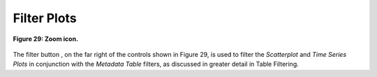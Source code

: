 .. _FilterPlots:

Filter Plots |FilterIcon|
=========================

.. |FilterIcon| image:: icons/filter.png
   :scale: 50 %

.. |FilterIcon2| image:: icons/filter.png
   :scale: 40 %

.. figure:: figures/zoom-with-filter.png
   :scale: 60 %
   :align: center

   **Figure 29: Zoom icon.**

The filter button |FilterIcon2|, on the far right of the controls shown in Figure 29, is used to filter the *Scatterplot* and 
*Time Series Plots* in conjunction with the *Metadata Table* filters, as discussed in greater detail in Table Filtering.

